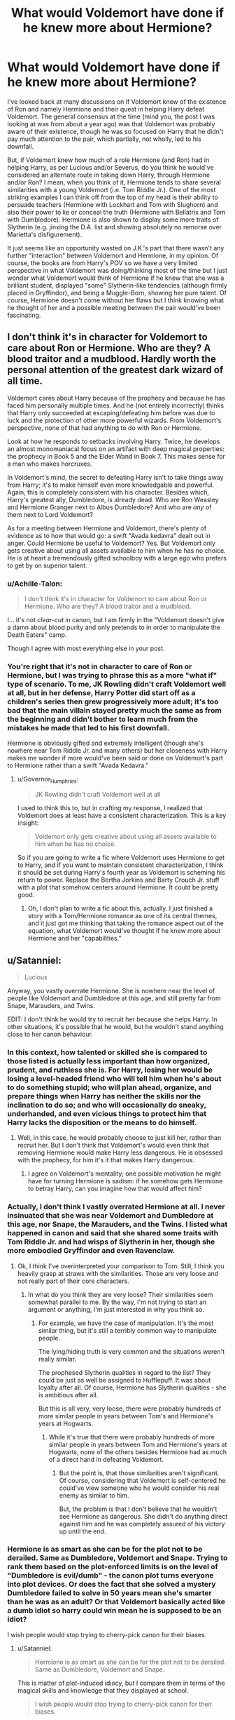 #+TITLE: What would Voldemort have done if he knew more about Hermione?

* What would Voldemort have done if he knew more about Hermione?
:PROPERTIES:
:Author: emong757
:Score: 10
:DateUnix: 1504474209.0
:DateShort: 2017-Sep-04
:END:
I've looked back at many discussions on if Voldemort knew of the existence of Ron and namely Hermione and their quest in helping Harry defeat Voldemort. The general consensus at the time (mind you, the post I was looking at was from about a year ago) was that Voldemort was probably aware of their existence, though he was so focused on Harry that he didn't pay much attention to the pair, which partially, not wholly, led to his downfall.

But, if Voldemort knew how much of a role Hermione (and Ron) had in helping Harry, as per Lucious and/or Severus, do you think he would've considered an alternate route in taking down Harry, through Hermione and/or Ron? I mean, when you think of it, Hermione tends to share several similarities with a young Voldemort (i.e. Tom Riddle Jr.). One of the most striking examples I can think off from the top of my head is their ability to persuade teachers (Hermione with Lockhart and Tom with Slughorn) and also their power to lie or conceal the truth (Hermione with Bellatrix and Tom with Dumbledore). Hermione is also shown to display some more traits of Slytherin (e.g. jinxing the D.A. list and showing absolutely no remorse over Marietta's disfigurement).

It just seems like an opportunity wasted on J.K.'s part that there wasn't any further "interaction" between Voldemort and Hermione, in my opinion. Of course, the books are from Harry's POV so we have a very limited perspective in what Voldemort was doing/thinking most of the time but I just wonder what Voldemort would think of Hermione if he knew that she was a brilliant student, displayed "some" Slytherin-like tendencies (although firmly placed in Gryffindor), and being a Muggle-Born, showing her pure talent. Of course, Hermione doesn't come without her flaws but I think knowing what he thought of her and a possible meeting between the pair would've been fascinating.


** I don't think it's in character for Voldemort to care about Ron or Hermione. Who are they? A blood traitor and a mudblood. Hardly worth the personal attention of the greatest dark wizard of all time.

Voldemort cares about Harry because of the prophecy and because he has faced him personally multiple times. And he (not entirely incorrectly) thinks that Harry only succeeded at escaping/defeating him before was due to luck and the protection of other more powerful wizards. From Voldemort's perspective, none of that had anything to do with Ron or Hermione.

Look at how he responds to setbacks involving Harry. Twice, he develops an almost monomaniacal focus on an artifact with deep magical properties: the prophecy in Book 5 and the Elder Wand in Book 7. This makes sense for a man who makes horcruxes.

In Voldemort's mind, the secret to defeating Harry isn't to take things away from Harry; it's to make himself even more knowledgable and powerful. Again, this is completely consistent with his character. Besides which, Harry's greatest ally, Dumbledore, is already dead. Who are Ron Weasley and Hermione Granger next to Albus Dumbledore? And who are /any/ of them next to Lord Voldemort?

As for a meeting between Hermione and Voldemort, there's plenty of evidence as to how that would go: a swift "Avada kedavra" dealt out in anger. Could Hermione be useful to Voldemort? Yes. But Voldemort only gets creative about using all assets available to him when he has no choice. He is at heart a tremendously gifted schoolboy with a large ego who prefers to get by on superior talent.
:PROPERTIES:
:Author: Governor_Humphries
:Score: 18
:DateUnix: 1504480719.0
:DateShort: 2017-Sep-04
:END:

*** u/Achille-Talon:
#+begin_quote
  I don't think it's in character for Voldemort to care about Ron or Hermione. Who are they? A blood traitor and a mudblood.
#+end_quote

I... it's not /clear-cut/ in canon, but I am firmly in the "Voldemort doesn't give a damn about blood purity and only pretends to in order to manipulate the Death Eaters" camp.

Though I agree with most everything else in your post.
:PROPERTIES:
:Author: Achille-Talon
:Score: 2
:DateUnix: 1504550683.0
:DateShort: 2017-Sep-04
:END:


*** You're right that it's not in character to care of Ron or Hermione, but I was trying to phrase this as a more "what if" type of scenario. To me, JK Rowling didn't craft Voldemort well at all, but in her defense, Harry Potter did start off as a children's series then grew progressively more adult; it's too bad that the main villain stayed pretty much the same as from the beginning and didn't bother to learn much from the mistakes he made that led to his first downfall.

Hermione is obviously gifted and extremely intelligent (though she's nowhere near Tom Riddle Jr. and many others) but her closeness with Harry makes me wonder if more would've been said or done on Voldemort's part to Hermione rather than a swift "Avada Kedavra."
:PROPERTIES:
:Author: emong757
:Score: 1
:DateUnix: 1504483024.0
:DateShort: 2017-Sep-04
:END:

**** u/Governor_Humphries:
#+begin_quote
  JK Rowling didn't craft Voldemort well at all
#+end_quote

I used to think this to, but in crafting my response, I realized that Voldemort does at least have a consistent characterization. This is a key insight:

#+begin_quote
  Voldemort only gets creative about using all assets available to him when he has no choice.
#+end_quote

So if you are going to write a fic where Voldemort uses Hermione to get to Harry, and if you want to maintain consistent characterization, I think it should be set during Harry's fourth year as Voldemort is scheming his return to power. Replace the Bertha Jorkins and Barty Crouch Jr. stuff with a plot that somehow centers around Hermione. It could be pretty good.
:PROPERTIES:
:Author: Governor_Humphries
:Score: 6
:DateUnix: 1504483957.0
:DateShort: 2017-Sep-04
:END:

***** Oh, I don't plan to write a fic about this, actually. I just finished a story with a Tom/Hermione romance as one of its central themes, and it just got me thinking that taking the romance aspect out of the equation, what Voldemort would've thought if he knew more about Hermione and her "capabilities."
:PROPERTIES:
:Author: emong757
:Score: 1
:DateUnix: 1504490494.0
:DateShort: 2017-Sep-04
:END:


** u/Satanniel:
#+begin_quote
  Lucious
#+end_quote

Anyway, you vastly overrate Hermione. She is nowhere near the level of people like Voldemort and Dumbledore at this age, and still pretty far from Snape, Marauders, and Twins.

EDIT: I don't think he would try to recruit her because she helps Harry. In other situations, it's possible that he would, but he wouldn't stand anything close to her canon behaviour.
:PROPERTIES:
:Author: Satanniel
:Score: 34
:DateUnix: 1504480178.0
:DateShort: 2017-Sep-04
:END:

*** In this context, how talented or skilled she is compared to those listed is actually less important than how organized, prudent, and ruthless she is. For Harry, losing her would be losing a level-headed friend who will tell him when he's about to do something stupid; who will plan ahead, organize, and prepare things when Harry has neither the skills nor the inclination to do so; and who will occasionally do sneaky, underhanded, and even vicious things to protect him that Harry lacks the disposition or the means to do himself.
:PROPERTIES:
:Author: turbinicarpus
:Score: 10
:DateUnix: 1504481192.0
:DateShort: 2017-Sep-04
:END:

**** Well, in this case, he would probably choose to just kill her, rather than recruit her. But I don't think that Voldemort's would even think that removing Hermione would make Harry less dangerous. He is obsessed with the prophecy, for him it's it that makes Harry dangerous.
:PROPERTIES:
:Author: Satanniel
:Score: 17
:DateUnix: 1504482236.0
:DateShort: 2017-Sep-04
:END:

***** I agree on Voldemort's mentality; one possible motivation he might have for turning Hermione is sadism: if he somehow gets Hermione to betray Harry, can you imagine how that would affect him?
:PROPERTIES:
:Author: turbinicarpus
:Score: 3
:DateUnix: 1504483069.0
:DateShort: 2017-Sep-04
:END:


*** Actually, I don't think I vastly overrated Hermione at all. I never insinuated that she was near Voldemort and Dumbledore at this age, nor Snape, the Marauders, and the Twins. I listed what happened in canon and said that she shared some traits with Tom Riddle Jr. and had wisps of Slytherin in her, though she more embodied Gryffindor and even Ravenclaw.
:PROPERTIES:
:Author: emong757
:Score: 6
:DateUnix: 1504482731.0
:DateShort: 2017-Sep-04
:END:

**** Ok, I think I've overinterpreted your comparison to Tom. Still, I think you heavily grasp at straws with the similarities. Those are very loose and not really part of their core characters.
:PROPERTIES:
:Author: Satanniel
:Score: 7
:DateUnix: 1504482998.0
:DateShort: 2017-Sep-04
:END:

***** In what do you think they are very loose? Their similarities seem somewhat parallel to me. By the way, I'm not trying to start an argument or anything, I'm just interested in why you think so.
:PROPERTIES:
:Author: emong757
:Score: 2
:DateUnix: 1504483813.0
:DateShort: 2017-Sep-04
:END:

****** For example, we have the case of manipulation. It's the most similar thing, but it's still a terribly common way to manipulate people.

The lying/hiding truth is very common and the situations weren't really similar.

The prophesed Slytherin qualities in regard to the list? They could be just as well be assigned to Hufflepuff. It was about loyalty after all. Of course, Hermione has Slytherin qualities - she is ambitious after all.

But this is all very, very loose, there were probably hundreds of more similar people in years between Tom's and Hermione's years at Hogwarts.
:PROPERTIES:
:Author: Satanniel
:Score: 2
:DateUnix: 1504640007.0
:DateShort: 2017-Sep-06
:END:

******* While it's true that there were probably hundreds of more similar people in years between Tom and Hermione's years at Hogwarts, none of the others besides Hermione had as much of a direct hand in defeating Voldemort.
:PROPERTIES:
:Author: emong757
:Score: 1
:DateUnix: 1504641130.0
:DateShort: 2017-Sep-06
:END:

******** But the point is, that those similarities aren't significant. Of course, considering that Voldemort is self-centered he could've view someone who he would consider his real enemy as similar to him.

But, the problem is that I don't believe that he wouldn't see Hermione as dangerous. She didn't do anything direct against him and he was completely assured of his victory up until the end.
:PROPERTIES:
:Author: Satanniel
:Score: 1
:DateUnix: 1504736529.0
:DateShort: 2017-Sep-07
:END:


*** Hermione is as smart as she can be for the plot not to be derailed. Same as Dumbledore, Voldemort and Snape. Trying to rank them based on the plot-enforced limits is on the level of "Dumbledore is evil/dumb" - the canon plot turns everyone into plot devices. Or does the fact that she solved a mystery Dumbledore failed to solve in 50 years mean she's smarter than he was as an adult? Or that Voldemort basically acted like a dumb idiot so harry could win mean he is supposed to be an idiot?

I wish people would stop trying to cherry-pick canon for their biases.
:PROPERTIES:
:Author: Starfox5
:Score: 5
:DateUnix: 1504517494.0
:DateShort: 2017-Sep-04
:END:

**** u/Satanniel:
#+begin_quote
  Hermione is as smart as she can be for the plot not to be derailed. Same as Dumbledore, Voldemort and Snape.
#+end_quote

This is matter of plot-induced idiocy, but I compare them in terms of the magical skills and knowledge that they displayed at school.

#+begin_quote
  I wish people would stop trying to cherry-pick canon for their biases.
#+end_quote

Same for you. Though, considering all I've seen from you, I somehow doubt that you know canon well enough to actively cherry-pick from it.
:PROPERTIES:
:Author: Satanniel
:Score: 0
:DateUnix: 1504640276.0
:DateShort: 2017-Sep-06
:END:

***** Pot, kettle, black. I would take your opinion more seriously if you would show a little bit of critical thinking when it comes to canon.
:PROPERTIES:
:Author: Starfox5
:Score: 1
:DateUnix: 1504648987.0
:DateShort: 2017-Sep-06
:END:


*** u/Achille-Talon:
#+begin_quote
  She is nowhere near the level of people like Voldemort and Dumbledore at this age, and still pretty far from Snape, Marauders, and Twins.
#+end_quote

That's purely a matter of opinion, methinks. Going solely from canon, it could go either way (with a slight bonus in my camp if you account for /Cursed Child/), and it's far from clear-cut that Hermione isn't future Dumbledore material. Of course, teenage-Hermione wouldn't be a match for /adult-/Snape or Marauders, let alone adult-Voldemort, but I think it's extremely plausible that at equal age, she's on level with someone like Remus, and possibly (and I prefer to think so) even Dumbledore and Riddle.
:PROPERTIES:
:Author: Achille-Talon
:Score: 2
:DateUnix: 1504550502.0
:DateShort: 2017-Sep-04
:END:

**** u/Satanniel:
#+begin_quote
  That's purely a matter of opinion, methinks.
#+end_quote

It's not.

Snape was creating new spells at schools, Marauders achieved Animagus transformation on their own and created powerful magical items (Marauder's Map, Two-way mirrors), Twins again created various impressive magical contraptions and substances, Voldemort created horcrux, Dumbledore was published in multiple scholarly journals and was able to cast magic of likes his examiners never saw.
:PROPERTIES:
:Author: Satanniel
:Score: 0
:DateUnix: 1504640537.0
:DateShort: 2017-Sep-06
:END:

***** Half these are /forbidden/ things that Hermione could very well be /capable/ of doing without /daring/ to do them. Theoretical brilliance and practical achievements are two different things. Again, it's entirely possible in canon that your interpretation is correct, but I don't think mine is invalidated either.

(Also, I was clearly under the impression that Communication Mirrors are just an unsual communication method that you can just go and buy in a shop if you can afford it --- not that Sirius had actually create them. Could be wrong though.)
:PROPERTIES:
:Author: Achille-Talon
:Score: 3
:DateUnix: 1504643521.0
:DateShort: 2017-Sep-06
:END:

****** Hermione created the DA contract, the galleons they used to keep in contact, beat Snape's riddle, discovered the basilisk - something Dumbledore and Snape failed to do - enchanted her bag for the camping trip, and successfully broke into Gringotts. All that while she and her friends fought and won the war against Voldemort.
:PROPERTIES:
:Author: Starfox5
:Score: 2
:DateUnix: 1504654097.0
:DateShort: 2017-Sep-06
:END:

******* Ah yes. Thank you for this exhaustive list!
:PROPERTIES:
:Author: Achille-Talon
:Score: 2
:DateUnix: 1504694583.0
:DateShort: 2017-Sep-06
:END:


****** Since when something being forbidden stopped Hermione? Polyjuice Potion, blackmail, subversive student organisations. All far from legal. Also "She could if she tried" is no argument, there is no indication given in that direction.
:PROPERTIES:
:Author: Satanniel
:Score: 0
:DateUnix: 1504736107.0
:DateShort: 2017-Sep-07
:END:

******* ...aside from people calling her /the brightest witch of her age/? Not to mention the achievements in canon listed by Starfox5 above:

#+begin_quote
  Hermione created the DA contract, the galleons they used to keep in contact, beat Snape's riddle, discovered the basilisk - something Dumbledore and Snape failed to do - enchanted her bag for the camping trip
#+end_quote
:PROPERTIES:
:Author: Achille-Talon
:Score: 1
:DateUnix: 1504805658.0
:DateShort: 2017-Sep-07
:END:


******* ...aside from people calling her /the brightest witch of her age/? Not to mention the achievements in canon listed by Starfox5 above:

#+begin_quote
  Hermione created the DA contract, the galleons they used to keep in contact, beat Snape's riddle, discovered the basilisk - something Dumbledore and Snape failed to do - enchanted her bag for the camping trip
#+end_quote
:PROPERTIES:
:Author: Achille-Talon
:Score: 0
:DateUnix: 1504805674.0
:DateShort: 2017-Sep-07
:END:


******* ...aside from people calling her /the brightest witch of her age/? Not to mention the achievements in canon listed by Starfox5 above:

#+begin_quote
  Hermione created the DA contract, the galleons they used to keep in contact, beat Snape's riddle, discovered the basilisk -
#+end_quote
:PROPERTIES:
:Author: Achille-Talon
:Score: 0
:DateUnix: 1504806267.0
:DateShort: 2017-Sep-07
:END:

******** u/Satanniel:
#+begin_quote
  ...aside from people calling her the brightest witch of her age?
#+end_quote

99% sure that's movie-only shit. I can't find it in the books, even in the situation in which it was supposed to be told (Sirius escaping on Buckbeak).

#+begin_quote
  Hermione created the DA contract
#+end_quote

Doesn't seem (and isn't indicated) to be anything special

#+begin_quote
  the galleons they used to keep in contact
#+end_quote

Standard use of charm that is in curriculum (and heavily inspired by Voldemort's Dark Mark)

#+begin_quote
  beat Snape's riddle
#+end_quote

Not really relevant in this area.

#+begin_quote
  discovered the basilisk
#+end_quote

Again, not really relevant, also she had information that most of the others didn't have. That the creature is a snake.
:PROPERTIES:
:Author: Satanniel
:Score: 1
:DateUnix: 1504806929.0
:DateShort: 2017-Sep-07
:END:

********* u/Achille-Talon:
#+begin_quote
  99% sure that's movie-only shit.
#+end_quote

I think the profanity is unwarranted. The movies have their flaws, but I wouldn't go as far as to call them by the s-word. Secondarily, like /Cursed Child/, you may or may not account for them in your headcanon, but you can't dismiss them as representation of Rowling's vision of her world and characters --- she had oversight of both and did in fact veto the thing she said didn't fit her artistic vision (such as adding "little people" living in Hogwarts in /Prisoner/, or scrapping Kreacher's character). Weirdness like the Horcrux mind-link got in for plot convenience reasons, but I don't think she would have let the movies build up on Hermione's brilliant if in her mind she considered her to be average.

#+begin_quote
  The DA contract doesn't seem (and isn't indicated) to be anything special
#+end_quote

...Are you sure? Binding magical contracts a thrown around willy-nilly in fanfiction, but I believe this one and the Goblet thing are the only ones seen in canon, which does make me think they've got to be /unusual/. Moreover, Madam Pomfrey was also unable to cure the pimples caused by the jinx, so most people who considered the question (including the folks on the HP Wiki) hold that Hermione probably /created/ the spell.

#+begin_quote
  She had information that most of the others didn't have. That the creature is a snake.
#+end_quote

...Honestly, while it does lessen /her/ achievement somewhat that she had the 'Harry is hearing Parseltongue' information, it makes everybody else sound that much more stupid that they didn't figure out that the monster of Slytherin, the Parselmouth with snake as his symbol, could be some sort of magical snake.

Also, she becomes Minister of Magic. (/Post/ Kingsley's weeding out the corruption.) That's gotta count for something.
:PROPERTIES:
:Author: Achille-Talon
:Score: 1
:DateUnix: 1504807974.0
:DateShort: 2017-Sep-07
:END:

********** u/Satanniel:
#+begin_quote
  The movies have their flaws, but I wouldn't go as far as to call them by the s-word.
#+end_quote

I actually think that this world describes movies very well.

#+begin_quote
  Secondarily, like Cursed Child, you may or may not account for them in your headcanon, but you can't dismiss them as representation of Rowling's vision of her world and characters
#+end_quote

Actually, the situation here is completely different. Cursed Child is a sequel, and one confirmed to be canon by Rowling. The movies are an adaptation and one that heavily differs from the source material. With many differences being brought by Hermione being director's waifu and getting more praise and other characters' good lines.

#+begin_quote
  Moreover, Madam Pomfrey was also unable to cure the pimples caused by the jinx, so most people who considered the question (including the folks on the HP Wiki) hold that Hermione probably created the spell.
#+end_quote

I think that we will have to leave this one on the difference of opinions because there is not enough material to make fully convincing proof. But two things - black magic is generally hard or outright impossible to reverse, and HPWiki people are in no way trustworthy.

#+begin_quote
  Also, she becomes Minister of Magic. (Post Kingsley's weeding out the corruption.) That's gotta count for something.
#+end_quote

Again, this is in the "not relevant" category. Remember that I specifically compared them on the matter of "magical achievements while at school".
:PROPERTIES:
:Author: Satanniel
:Score: 1
:DateUnix: 1504813520.0
:DateShort: 2017-Sep-08
:END:


** Considering Voldemort only considered Harry a true threat because of the prophecy and Harry's continued insistence on being alive, I doubt that he would have considered Hermione or Ron worth thinking about at all, even if he knew more about them. It can be hard to keep perspective of this since the books are centred around them, but Harry, Hermione and Ron are /children/. Looking at it rationally, it's patently ludicrous that any of them play a significant role in anything, and it's only Harry's unique Harry-ness that brings him to Voldemort's attention.

I find it very hard to believe that Voldemort would consider any schoolchildren to be worthy of his notice.
:PROPERTIES:
:Author: maxxie10
:Score: 4
:DateUnix: 1504513005.0
:DateShort: 2017-Sep-04
:END:

*** u/Achille-Talon:
#+begin_quote
  I find it very hard to believe that Voldemort would consider any schoolchildren to be worthy of his notice.
#+end_quote

What about Draco though. He wouldn't take them seriously as /enemies/, because he has a hard time taking anyone at all seriously as a threat if they're not Dumbledore or the Prophecy boy, but as long as he's in a good (winning) mood, Voldemort seems willing to look for children /allies/.
:PROPERTIES:
:Author: Achille-Talon
:Score: 1
:DateUnix: 1504550838.0
:DateShort: 2017-Sep-04
:END:

**** Draco wasn't an ally. Voldemort expected him to die during his mission to kill Dumbledore; he was only assigned this mission in order to punish Lucius. Voldemort even told Snape to finish the job as soon as Draco died.
:PROPERTIES:
:Author: Moosebrawn
:Score: 3
:DateUnix: 1504561069.0
:DateShort: 2017-Sep-05
:END:

***** I'm not talking about /that/ part, but about how he welcomed Draco into his ranks (seemingly without ulterior motives) just before the final Harry/Voldemort duel in /Deathly Hallows/. You know. The scene that has the voldehug in the movie version.
:PROPERTIES:
:Author: Achille-Talon
:Score: 1
:DateUnix: 1504597658.0
:DateShort: 2017-Sep-05
:END:

****** I think that was more a sign of his magnanimousness (?) now that he'd won. I still doubt he saw any use in Draco other than as part of a spectacle on his day of victory.

Psychopaths always have ulterior motives.
:PROPERTIES:
:Author: maxxie10
:Score: 1
:DateUnix: 1504780651.0
:DateShort: 2017-Sep-07
:END:

******* u/Achille-Talon:
#+begin_quote
  I still doubt he saw any use in Draco other than as part of a spectacle on his day of victory.
#+end_quote

Eh, perhaps. There is a "PR" element to it, of course, but I do think Voldemort hoped Draco would become a faithful Death Eater in time and was essentially setting up his regime's Hitler Youths.
:PROPERTIES:
:Author: Achille-Talon
:Score: 1
:DateUnix: 1504806370.0
:DateShort: 2017-Sep-07
:END:


** He would probably simply blast down the door and murder her entire family before killing her. It's not like she could do anything to stop him and apparation was only a thing after year six.

He is taking out Harry's most important ally and also causing significant mora damage. I don't see him recruiting her if he knew about her capabilities, he would just kill another mudblood, maybe taking her alive to be raped before finishing her. Because Voldemort is not the misunderstood guy with a difficult childhood, he is leading a genocidal terrorist group that promotes pureblood supremacy.
:PROPERTIES:
:Author: Hellstrike
:Score: 10
:DateUnix: 1504482524.0
:DateShort: 2017-Sep-04
:END:

*** I understand your answer, but being raped? Really? Was there any evidence of this in canon?
:PROPERTIES:
:Author: emong757
:Score: 8
:DateUnix: 1504483656.0
:DateShort: 2017-Sep-04
:END:

**** That is the reality of war, civil or otherwise, throughout history and across all cultures. Do you really think that people who use racial ideologies to justify genocide shy away from rape?

And it makes an even more effective threat on moral. Not only can they kill you but your daughters/wife/mother might suffer a fate worse than a quick death due to your actions.
:PROPERTIES:
:Author: Hellstrike
:Score: 1
:DateUnix: 1504541689.0
:DateShort: 2017-Sep-04
:END:

***** I understand but we're talking about Voldemort and Hermione here. While the story was told from Harry's POV, I don't remember reading over any "rape" within the books. Of course, I'm not saying that it didn't happen but there's no evidence of that in the series.
:PROPERTIES:
:Author: emong757
:Score: 2
:DateUnix: 1504553416.0
:DateShort: 2017-Sep-05
:END:

****** u/Hellstrike:
#+begin_quote
  Voldemort
#+end_quote

The guy who killed his father and framed his uncle at the tender age of sixteen? The guy who holds executions at the dinner table to entertain his followers? Yeah, surely such a paramount of virtue would never swoop so low as to allow his followers the spoils of war.
:PROPERTIES:
:Author: Hellstrike
:Score: 1
:DateUnix: 1504559504.0
:DateShort: 2017-Sep-05
:END:

******* I asked for evidence and you gave none. Thanks for answering my question.
:PROPERTIES:
:Author: emong757
:Score: 4
:DateUnix: 1504570402.0
:DateShort: 2017-Sep-05
:END:


*** Well, Voldemort made multiple offers to Lily...
:PROPERTIES:
:Author: InquisitorCOC
:Score: 2
:DateUnix: 1504484735.0
:DateShort: 2017-Sep-04
:END:

**** Because of Severus request. I think Voldemort has a soft spot for Snape because he's also a halfblood from an ancient Slytherin family with an horrible muggle father.
:PROPERTIES:
:Author: DrTacoLord
:Score: 3
:DateUnix: 1504493172.0
:DateShort: 2017-Sep-04
:END:

***** No, I don't mean that Halloween night encounter.

In the Books, it was insinuated that Voldemort wanted to recruit both James and Lily, only to be rejected several times.
:PROPERTIES:
:Author: InquisitorCOC
:Score: 3
:DateUnix: 1504493258.0
:DateShort: 2017-Sep-04
:END:

****** Perhaps he didn't really care that much about blood purity and only wanted power?
:PROPERTIES:
:Author: DrTacoLord
:Score: 1
:DateUnix: 1504493707.0
:DateShort: 2017-Sep-04
:END:

******* Maybe after he was blasted to smithereens by Lily and suffered mightily for 13 years, he truly hated Muggleborns.
:PROPERTIES:
:Author: InquisitorCOC
:Score: 3
:DateUnix: 1504494242.0
:DateShort: 2017-Sep-04
:END:


******* Then it makes even more sense for him to try to recruit Hermione, no?
:PROPERTIES:
:Author: turbinicarpus
:Score: 2
:DateUnix: 1504517596.0
:DateShort: 2017-Sep-04
:END:


** I've always been saying that Hermione was basically a good version of Tom Riddle. [[https://m.fanfiction.net/s/10677106/1/][Seventh Horcrux]], linkffn(10677106), is having a field day with her Canon characterization. Diary Riddle in [[https://m.fanfiction.net/s/9238861/1/][Applied Cultural Anthropology, Or]], linkffn(9238861), really likes her.

So yes, if Voldemort had known her better, he would have definitely made an effort to recruit her, Muggleborn or not. But Voldemort would also have killed anyone who knew about his Horcruxes immediately.
:PROPERTIES:
:Author: InquisitorCOC
:Score: 7
:DateUnix: 1504477065.0
:DateShort: 2017-Sep-04
:END:

*** FYI, I'm on Chapter 9 of Applied Cultural Anthropology or... and I absolutely love it! Seriously, I can't believe it's still being updated but I'm glad it is. Just an amazing piece.
:PROPERTIES:
:Author: emong757
:Score: 4
:DateUnix: 1504571361.0
:DateShort: 2017-Sep-05
:END:


*** I read Seventh Horcrux and I didn't like it. However, Applied Cultural Anthropology or How I Learned to Stop Worrying and Love the Cruciatus sounds intriguing. Thanks for that!
:PROPERTIES:
:Author: emong757
:Score: 2
:DateUnix: 1504482571.0
:DateShort: 2017-Sep-04
:END:


*** Exactly what I was thinking lol.
:PROPERTIES:
:Author: totes_legitimate
:Score: 2
:DateUnix: 1504511727.0
:DateShort: 2017-Sep-04
:END:


*** [[http://www.fanfiction.net/s/10677106/1/][*/Seventh Horcrux/*]] by [[https://www.fanfiction.net/u/4112736/Emerald-Ashes][/Emerald Ashes/]]

#+begin_quote
  The presence of a foreign soul may have unexpected side effects on a growing child. I am Lord Volde...Harry Potter. I'm Harry Potter. In which Harry is insane, Hermione is a Dark Lady-in-training, Ginny is a minion, and Ron is confused.
#+end_quote

^{/Site/: [[http://www.fanfiction.net/][fanfiction.net]] *|* /Category/: Harry Potter *|* /Rated/: Fiction T *|* /Chapters/: 21 *|* /Words/: 104,212 *|* /Reviews/: 1,213 *|* /Favs/: 5,214 *|* /Follows/: 2,632 *|* /Updated/: 2/3/2015 *|* /Published/: 9/7/2014 *|* /Status/: Complete *|* /id/: 10677106 *|* /Language/: English *|* /Genre/: Humor/Parody *|* /Characters/: Harry P. *|* /Download/: [[http://www.ff2ebook.com/old/ffn-bot/index.php?id=10677106&source=ff&filetype=epub][EPUB]] or [[http://www.ff2ebook.com/old/ffn-bot/index.php?id=10677106&source=ff&filetype=mobi][MOBI]]}

--------------

[[http://www.fanfiction.net/s/9238861/1/][*/Applied Cultural Anthropology, or/*]] by [[https://www.fanfiction.net/u/2675402/jacobk][/jacobk/]]

#+begin_quote
  ... How I Learned to Stop Worrying and Love the Cruciatus. Albus Dumbledore always worried about the parallels between Harry Potter and Tom Riddle. But let's be honest, Harry never really had the drive to be the next dark lord. Of course, things may have turned out quite differently if one of the other muggle-raised Gryffindors wound up in Slytherin instead.
#+end_quote

^{/Site/: [[http://www.fanfiction.net/][fanfiction.net]] *|* /Category/: Harry Potter *|* /Rated/: Fiction T *|* /Chapters/: 19 *|* /Words/: 168,240 *|* /Reviews/: 2,902 *|* /Favs/: 4,816 *|* /Follows/: 6,102 *|* /Updated/: 8/31 *|* /Published/: 4/26/2013 *|* /id/: 9238861 *|* /Language/: English *|* /Genre/: Adventure *|* /Characters/: Hermione G., Severus S. *|* /Download/: [[http://www.ff2ebook.com/old/ffn-bot/index.php?id=9238861&source=ff&filetype=epub][EPUB]] or [[http://www.ff2ebook.com/old/ffn-bot/index.php?id=9238861&source=ff&filetype=mobi][MOBI]]}

--------------

*FanfictionBot*^{1.4.0} *|* [[[https://github.com/tusing/reddit-ffn-bot/wiki/Usage][Usage]]] | [[[https://github.com/tusing/reddit-ffn-bot/wiki/Changelog][Changelog]]] | [[[https://github.com/tusing/reddit-ffn-bot/issues/][Issues]]] | [[[https://github.com/tusing/reddit-ffn-bot/][GitHub]]] | [[[https://www.reddit.com/message/compose?to=tusing][Contact]]]

^{/New in this version: Slim recommendations using/ ffnbot!slim! /Thread recommendations using/ linksub(thread_id)!}
:PROPERTIES:
:Author: FanfictionBot
:Score: 1
:DateUnix: 1504477077.0
:DateShort: 2017-Sep-04
:END:


** They totes woulda banged and had like 50 kids and lived hapilly every after whil that meen and dum Roon gets hit with titty twisting dick vanisher curse of death and Harry becomes a maile modle adn stipper in the new word with knone of those disgusting muddybloods running around.
:PROPERTIES:
:Score: 6
:DateUnix: 1504480689.0
:DateShort: 2017-Sep-04
:END:

*** Thank you for that...fascinating analysis.
:PROPERTIES:
:Author: emong757
:Score: 6
:DateUnix: 1504490545.0
:DateShort: 2017-Sep-04
:END:

**** You made me remember some of the Tommione/Hermiomort fics I read through looking for good ones. You're a monster.
:PROPERTIES:
:Score: 3
:DateUnix: 1504490688.0
:DateShort: 2017-Sep-04
:END:


** I've seen many fics in which Voldemort corrupts Harry away from Hermione and Ron; but I haven't seen any where he corrupts Hermione away from Harry. Sounds intriguing.
:PROPERTIES:
:Author: turbinicarpus
:Score: 2
:DateUnix: 1504477491.0
:DateShort: 2017-Sep-04
:END:

*** Well, there is a fic where it's hinted that this happened, but I'm not up to date with a sequel so I'm not sure if it's true.
:PROPERTIES:
:Author: Satanniel
:Score: 1
:DateUnix: 1504480277.0
:DateShort: 2017-Sep-04
:END:

**** Link?
:PROPERTIES:
:Author: turbinicarpus
:Score: 1
:DateUnix: 1504481216.0
:DateShort: 2017-Sep-04
:END:

***** PM-ed, because spoilers.
:PROPERTIES:
:Author: Satanniel
:Score: 1
:DateUnix: 1504482068.0
:DateShort: 2017-Sep-04
:END:

****** Thanks.
:PROPERTIES:
:Author: turbinicarpus
:Score: 1
:DateUnix: 1504482954.0
:DateShort: 2017-Sep-04
:END:


****** Can I also get a link? Thanks :)
:PROPERTIES:
:Author: RieruM
:Score: 1
:DateUnix: 1504483929.0
:DateShort: 2017-Sep-04
:END:


** As many others have said, why would Voldemort care about a schoolgirl? He only cares about Harry due to the prophecy and more importantly, because Harry "killed" him. Someone as prideful as Voldemort will never accept that someone was more powerful than him, even if, in reality, it was due to Lily's protection. To Voldemort, it's all about himself.

Also, Hermione and Voldemort are nothing alike. Not even close. Harry and Voldemort are much more similar.

The reason Hermione persuaded Lockhart is not due to any skill or charm on her part - in fact, she's closer to socially inept, based on her upbringing - but bceause Lockhart is an egotistical bastard. I'm sure he would have done the same thing if Harry had asked to "research about famous people in the Restricted Section." Lockhart is an idiot. On the other hand, Slughorn is an experienced and intelligent teacher, with great cunning. Tom was charming; he knew how to make himself appealing, and managed to get his way into Slughorn's good graces (also due to his talent).

Hermione not spilling the beans under torture vs. Tom getting asked an awkward question and hastily covering it up due to his charm. If she was real, I'd highly respect her, but those are two different things.

And everyone shows some traits of Slytherin, god damn it. And Gryffindor. And Hufflepuff. And Ravenclaw. This is one of those things that didn't really transition properly when the series went from "children's books" and "young adult fiction. Everyone has some cunning, everyone has some ruthlessness. Jinxing shit isn't a Slytherin trait, that's called being a teen.

In essence, Hermione is just your typical girl bookworm/nerd/teacher's pet, with some Mary Sue elements. She's smart, but that's cause she obsessively reads books and studies, in part due to her need for approval/attention that she never got from her peers. Tom is a genius. He studies not because he wants to be the top academically, but because he's fascinated by magic. It's like the difference between the guy who gets A's on every single math test, and Albert Einstein.
:PROPERTIES:
:Author: Cherry_Skies
:Score: 2
:DateUnix: 1504556605.0
:DateShort: 2017-Sep-05
:END:


** Guess what, there /will/ be some Voldemort-Hermione interaction in my /Tom Riddle and the Sorcerers' Stones/ story. You bring up a lot of interesting points.
:PROPERTIES:
:Author: Achille-Talon
:Score: 1
:DateUnix: 1504550417.0
:DateShort: 2017-Sep-04
:END:

*** Sounds interesting! Let me know when you get this posted! I'd give it a read.
:PROPERTIES:
:Author: emong757
:Score: 1
:DateUnix: 1504553926.0
:DateShort: 2017-Sep-05
:END:


** Kill her
:PROPERTIES:
:Author: SomeoneTrading
:Score: 1
:DateUnix: 1504559612.0
:DateShort: 2017-Sep-05
:END:


** Waw... another Hermione fanatic. Hermione is nothing like Voldemort, when did she convince Lockhart? It was Harry who did.

To answer your question, Voldemort would have done nothing, because Hermione isn't important. She never did anything helping Harry. All Horcruxes were destroyed by either Harry, Dumbledore, Ron or Neville. During the seventh year, like an idiot she packed books but not one can of food... I could do this all day long, but a simple lecture of the books would show you how useless she was.
:PROPERTIES:
:Author: Quoba
:Score: -4
:DateUnix: 1504517987.0
:DateShort: 2017-Sep-04
:END:

*** While I understand your annoyance at people believing Hermione is perfect in every way, you're still selling her short by calling her /useless/. There's a middle-ground between "Angel!ChildProdigy!Hermione" and Hermione-Bashing.

Also, I fail to see how finding similarities between Voldemort and Hermione is immediately equated to Hermione-fanatism. You can make a case for Hermione to be a very capable and powerful witch without any shade of her being similar to Riddle, and vice-versa.
:PROPERTIES:
:Author: Achille-Talon
:Score: 3
:DateUnix: 1504550980.0
:DateShort: 2017-Sep-04
:END:

**** I'd love to see one passage where she tried to help Harry and got results.
:PROPERTIES:
:Author: Quoba
:Score: 0
:DateUnix: 1504562308.0
:DateShort: 2017-Sep-05
:END:

***** Off the top of my head --- the potion riddle in /Philosopher's Stone/?
:PROPERTIES:
:Author: Achille-Talon
:Score: 1
:DateUnix: 1504597602.0
:DateShort: 2017-Sep-05
:END:

****** Which is totally stupid. What if Snapes made all potion poison?
:PROPERTIES:
:Author: Quoba
:Score: -1
:DateUnix: 1504603650.0
:DateShort: 2017-Sep-05
:END:


*** You say that all the horcruxes were destroyed by either Harry, Dumbledore, Ron, or Neville...yet let me ask you: Who destroyed Helga Hufflepuff's cup? Next, did you read Chamber of Secrets? She [Hermione] falsified Lockhart's autograph into getting access into the Restricted Section, not Harry. Then you claim she's an "idiot" who packed books but not one can of food...tell me, which food items did Harry and Ron think to bring along? Finally, "she never did anything helping Harry"? I'm not even going to bother to correct you on that one. If you don't believe, please read the ENTIRE Harry Potter series again.

I understand if you don't like Hermione, and I'm cool with that. But your response shows that you know very little of her character and her importance, yes importance, she had in the series in defeating Voldemort, because, whether you know it or not, she played a part in his downfall. Also, since you don't like Hermione all that much, why on earth would you click on a post in which she plays a major part? I mean, her name is in the title after all?
:PROPERTIES:
:Author: emong757
:Score: 2
:DateUnix: 1504553863.0
:DateShort: 2017-Sep-05
:END:

**** Hermione destroyed the cup only AFTER Ron had the idea (and managed) to enter the Chamber of Secret. So again, she was useless in this case. She "tricked" Lockhart to getting acces into the Restricted Section. Did she find anything there? Nop. And tricking Lockharts isn't like tricking Slughorn. We are not talking about Harry and Ron now, we are talking about Hermione so she is an idiot for not packing foods, regardless of Harry's and Ron's preparation. Now, if you have any passages where she helped Harry AND got results, then please be kind enough to post them.
:PROPERTIES:
:Author: Quoba
:Score: 0
:DateUnix: 1504562276.0
:DateShort: 2017-Sep-05
:END:

***** I have a serious question for you: Do you read over your replies before you post them? I'm being serious. You initially said this: "All Horcruxes were destroyed by either Harry, Dumbledore, Ron, or Neville." Those were your exact words. However, since Hermione destroyed Hufflepuff's Cup, that means that your initial statement was incorrect. I mean, in your response to me, you contradict yourself in the first line. It doesn't matter if Ron initially got the idea - Hermione STILL DESTROYED A HORCRUX.

Next, you said: "When did she convince Lockhart?" I never said in my initial post that she convinced him; I said she persuaded him. Persuade and trick are synonyms of each other. Your contradict yourself again. And it didn't matter if she found anything there or not; the fact is, is that she tricked a professor (a rather unintelligent one at that) but Hermione still did it. Of course, I'll grant you that Lockhart is no Slughorn.

Third point, throughout the series, it's shown that Harry and Ron are not dumb; in fact, they are both intelligent and skilled in there own fields, just like Hermione is in terms of studying and being book-smart. So then why would Hermione be the SOLE member of the trio to think of something to pack to eat? Eating is something humans do every day, with Ron complaining the MOST about FOOD. Do you see where I'm going here?

Finally, like I said before, dust off your Harry Potter books (assuming you have any) and read them. I can't tell you how many countless passages there are of Hermione helping Harry AND getting results. Don't believe me? Goblet of Fire: Chapter 20 - The First Task. Hermione helps Harry master the Summoning Charm which helps him win the first task. I was kind enough to post it.

You're blinded by your hatred for Hermione's character and it shows in your responses. Too bad though that your replies are laced with inconsistencies and contradictions that you seem to have no idea what you're even talking about.
:PROPERTIES:
:Author: emong757
:Score: 1
:DateUnix: 1504571275.0
:DateShort: 2017-Sep-05
:END:

****** You do realize you contradict yourself every two sentences?
:PROPERTIES:
:Author: Quoba
:Score: -1
:DateUnix: 1504603715.0
:DateShort: 2017-Sep-05
:END:

******* Seriously, having a conversation with you is futile. You made incorrect points (and contradicted yourself), I showed you how you were wrong, and all you can come up with is "contradiction" again...how original; I'm actually quite certain you have no idea what the word even means. Also, I like how you completely ignored my reference in which Hermione helped Harry WITH RESULTS in successfully teaching him the Summoning Charm. But feel free to nitpick your way through your hatred of Hermione Granger until eternity. In the meantime, if you want to stop looking like a fool, please feel free to read over the series once again. I'm positive you'll enjoy all the Hermione moments!
:PROPERTIES:
:Author: emong757
:Score: 1
:DateUnix: 1504622541.0
:DateShort: 2017-Sep-05
:END:
